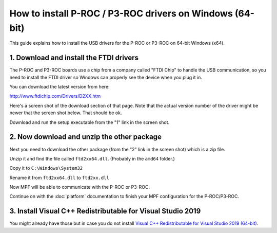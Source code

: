 How to install P-ROC / P3-ROC drivers on Windows (64-bit)
=========================================================

This guide explains how to install the USB drivers for the P-ROC or P3-ROC on
64-bit Windows (x64).

1. Download and install the FTDI drivers
----------------------------------------

The P-ROC and P3-ROC boards use a chip from a company called "FTDI Chip" to
handle the USB communication, so you need to install the FTDI driver so Windows
can properly see the device when you plug it in.

You can download the latest version from here:

http://www.ftdichip.com/Drivers/D2XX.htm

Here's a screen shot of the download section of that page. Note that the actual
version number of the driver might be newer that the screen shot below. That
should be ok.

Download and run the setup executable from the "1" link in the screen shot.

.. image:: /hardware/images/ftdi_x64.jpg

2. Now download and unzip the other package
-------------------------------------------

Next you need to download the other package (from the "2" link in the screen
shot) which is a zip file.

Unzip it and find the file called ``ftd2xx64.dll``. (Probably in the ``amd64``
folder.)

Copy it to ``C:\Windows\System32``

Rename it from ``ftd2xx64.dll`` to ``ftd2xx.dll``

Now MPF will be able to communicate with the P-ROC or P3-ROC.

Continue on with the :doc:`platform` documentation to finish your MPF
configuration for the P-ROC/P3-ROC.

3. Install Visual C++ Redistributable for Visual Studio 2019
------------------------------------------------------------

You might already have those but in case you do not install
`Visual C++ Redistributable for Visual Studio 2019 (64-bit) <https://aka.ms/vs/16/release/vc_redist.x64.exe>`_.
